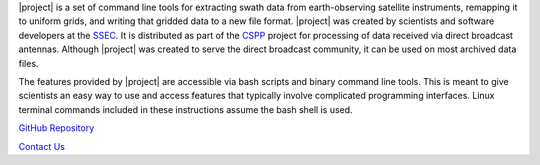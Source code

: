 |project| is a set of command line tools for extracting swath data from
earth-observing satellite instruments, remapping it to uniform grids,
and writing that gridded data to a new file format.
|project| was created by scientists and software developers at the
`SSEC <http://www.ssec.wisc.edu>`_. It is distributed as part of the
`CSPP <http://cimss.ssec.wisc.edu/cspp/>`_  project for
processing of data received via direct broadcast antennas. Although
|project| was created to serve the direct
broadcast community, it can be used on most archived data files.

The features provided by |project| are accessible via bash scripts and binary
command line tools. This is meant to give scientists an easy way to use and
access features that typically involve complicated programming interfaces.
Linux terminal commands included in these instructions assume the bash shell
is used.

.. ifconfig:: not is_geo2grid

    .. note::

        A collaboration between the Polar2Grid and PyTroll team will change a
        majority of the low-level code in future versions of Polar2Grid.
        However, the bash scripts will still be available to provide the same
        functionality with which users are familiar. Polar2Grid terminology
        such as "frontend" and "backend" is now used interchangeably with the
        SatPy terminology "reader" and "writer".

.. only:: not html

    `Documentation Website <http://www.ssec.wisc.edu/software/polar2grid/>`_

`GitHub Repository <https://github.com/davidh-ssec/polar2grid>`_

`Contact Us <http://cimss.ssec.wisc.edu/contact-form/index.php?name=CSPP%20Questions>`_

